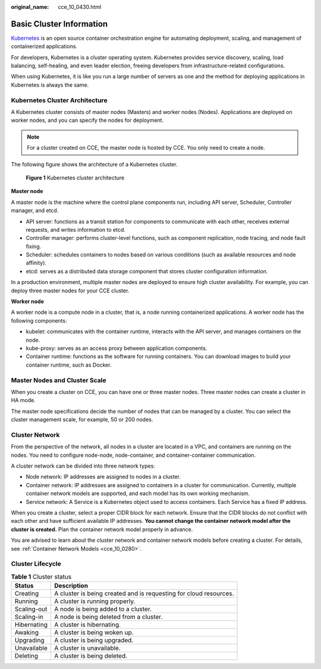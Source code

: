 :original_name: cce_10_0430.html

.. _cce_10_0430:

Basic Cluster Information
=========================

`Kubernetes <https://kubernetes.io/>`__ is an open source container orchestration engine for automating deployment, scaling, and management of containerized applications.

For developers, Kubernetes is a cluster operating system. Kubernetes provides service discovery, scaling, load balancing, self-healing, and even leader election, freeing developers from infrastructure-related configurations.

When using Kubernetes, it is like you run a large number of servers as one and the method for deploying applications in Kubernetes is always the same.

Kubernetes Cluster Architecture
-------------------------------

A Kubernetes cluster consists of master nodes (Masters) and worker nodes (Nodes). Applications are deployed on worker nodes, and you can specify the nodes for deployment.

.. note::

   For a cluster created on CCE, the master node is hosted by CCE. You only need to create a node.

The following figure shows the architecture of a Kubernetes cluster.


.. figure:: /_static/images/en-us_image_0000001568822869.png
   :alt: **Figure 1** Kubernetes cluster architecture

   **Figure 1** Kubernetes cluster architecture

**Master node**

A master node is the machine where the control plane components run, including API server, Scheduler, Controller manager, and etcd.

-  API server: functions as a transit station for components to communicate with each other, receives external requests, and writes information to etcd.
-  Controller manager: performs cluster-level functions, such as component replication, node tracing, and node fault fixing.
-  Scheduler: schedules containers to nodes based on various conditions (such as available resources and node affinity).
-  etcd: serves as a distributed data storage component that stores cluster configuration information.

In a production environment, multiple master nodes are deployed to ensure high cluster availability. For example, you can deploy three master nodes for your CCE cluster.

**Worker node**

A worker node is a compute node in a cluster, that is, a node running containerized applications. A worker node has the following components:

-  kubelet: communicates with the container runtime, interacts with the API server, and manages containers on the node.
-  kube-proxy: serves as an access proxy between application components.
-  Container runtime: functions as the software for running containers. You can download images to build your container runtime, such as Docker.

Master Nodes and Cluster Scale
------------------------------

When you create a cluster on CCE, you can have one or three master nodes. Three master nodes can create a cluster in HA mode.

The master node specifications decide the number of nodes that can be managed by a cluster. You can select the cluster management scale, for example, 50 or 200 nodes.

Cluster Network
---------------

From the perspective of the network, all nodes in a cluster are located in a VPC, and containers are running on the nodes. You need to configure node-node, node-container, and container-container communication.

A cluster network can be divided into three network types:

-  Node network: IP addresses are assigned to nodes in a cluster.
-  Container network: IP addresses are assigned to containers in a cluster for communication. Currently, multiple container network models are supported, and each model has its own working mechanism.
-  Service network: A Service is a Kubernetes object used to access containers. Each Service has a fixed IP address.

When you create a cluster, select a proper CIDR block for each network. Ensure that the CIDR blocks do not conflict with each other and have sufficient available IP addresses. **You cannot change the container network model after the cluster is created.** Plan the container network model properly in advance.

You are advised to learn about the cluster network and container network models before creating a cluster. For details, see :ref:`Container Network Models <cce_10_0280>`.

Cluster Lifecycle
-----------------

.. table:: **Table 1** Cluster status

   +-------------+-------------------------------------------------------------------+
   | Status      | Description                                                       |
   +=============+===================================================================+
   | Creating    | A cluster is being created and is requesting for cloud resources. |
   +-------------+-------------------------------------------------------------------+
   | Running     | A cluster is running properly.                                    |
   +-------------+-------------------------------------------------------------------+
   | Scaling-out | A node is being added to a cluster.                               |
   +-------------+-------------------------------------------------------------------+
   | Scaling-in  | A node is being deleted from a cluster.                           |
   +-------------+-------------------------------------------------------------------+
   | Hibernating | A cluster is hibernating.                                         |
   +-------------+-------------------------------------------------------------------+
   | Awaking     | A cluster is being woken up.                                      |
   +-------------+-------------------------------------------------------------------+
   | Upgrading   | A cluster is being upgraded.                                      |
   +-------------+-------------------------------------------------------------------+
   | Unavailable | A cluster is unavailable.                                         |
   +-------------+-------------------------------------------------------------------+
   | Deleting    | A cluster is being deleted.                                       |
   +-------------+-------------------------------------------------------------------+
